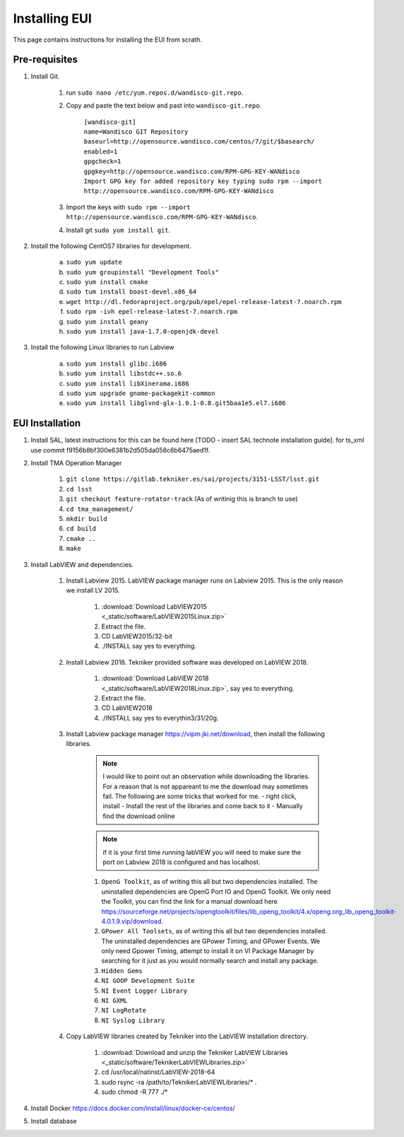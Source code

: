 **************
Installing EUI
**************

This page contains instructions for installing the EUI from scrath.

.. _eui-installation-prereqs:

Pre-requisites
==============
1. Install Git. 

	#. run ``sudo nano /etc/yum.repos.d/wandisco-git.repo``.
	#. Copy and paste the text below and past into ``wandisco-git.repo``.

		| ``[wandisco-git]`` 
		| ``name=Wandisco GIT Repository``
		| ``baseurl=http://opensource.wandisco.com/centos/7/git/$basearch/``
		| ``enabled=1``
		| ``gpgcheck=1``
		| ``gpgkey=http://opensource.wandisco.com/RPM-GPG-KEY-WANdisco``
		| ``Import GPG key for added repository key typing sudo rpm --import http://opensource.wandisco.com/RPM-GPG-KEY-WANdisco``

	#. Import the keys with ``sudo rpm --import http://opensource.wandisco.com/RPM-GPG-KEY-WANdisco``.
	#. Install git ``sudo yum install git``.

#. Install the following CentOS7 libraries for development.

	a. ``sudo yum update``
	#. ``sudo yum groupinstall "Development Tools"``
	#. ``sudo yum install cmake``
	#. ``sudo tum install boost-devel.x86_64``
	#. ``wget http://dl.fedoraproject.org/pub/epel/epel-release-latest-7.noarch.rpm``
	#. ``sudo rpm -ivh epel-release-latest-7.noarch.rpm``
	#. ``sudo yum install geany``
	#. ``sudo yum install java-1.7.0-openjdk-devel``

#. Install the following Linux libraries to run Labview

	a. ``sudo yum install glibc.i686``
	#. ``sudo yum install libstdc++.so.6``
	#. ``sudo yum install libXinerama.i686``
	#. ``sudo yum upgrade gnome-packagekit-common``
	#. ``sudo yum install libglvnd-glx-1.0.1-0.8.git5baa1e5.el7.i686``

.. _eui-installation:

EUI Installation
================
#. Install SAL, latest instructions for this can be found here [TODO - insert SAL technote installation guide]. for ts_xml use commit f9156b8bf300e6381b2d505da058c6b6475aed1f.


#. Install TMA Operation Manager
	
	#. ``git clone https://gitlab.tekniker.es/sai/projects/3151-LSST/lsst.git``
	#. ``cd lsst``
	#. ``git checkout feature-rotator-track`` (As of writinig this is branch to use)
	#. ``cd tma_management/``
	#. ``mkdir build``
	#. ``cd build``
	#. ``cmake ..``
	#. ``make``

#. Install LabVIEW and dependencies.

	#. Install Labview 2015. LabVIEW package manager runs on Labview 2015. This is the only reason we install LV 2015.

		#. :download:`Download LabVIEW2015 <_static/software/LabVIEW2015Linux.zip>`
		#. Extract the file.
		#. CD LabVIEW2015/32-bit 
		#. ./INSTALL say yes to everything.

	#. Install Labview 2018. Tekniker provided software was developed on LabVIEW 2018.

		#. :download:`Download LabVIEW 2018 <_static/software/LabVIEW2018Linux.zip>`, say yes to everything.
		#. Extract the file.
		#. CD LabVIEW2018 
		#. ./INSTALL say yes to everythin3/31/20g.

	#. Install Labview package manager https://vipm.jki.net/download, then install the following libraries. 

		.. note::
			I would like to point out an observation while downloading the libraries. For a reason that is not appareant to me the download may sometimes fail. The following are some tricks that worked for me.
			- right click, install
			- Install the rest of the libraries and come back to it
		 	- Manually find the download online

		.. note::
			 if it is your first time running labVIEW you will need to make sure the port on Labview 2018 is configured and has localhost.

		#. ``OpenG Toolkit``, as of writing this all but two dependencies installed. The uninstalled dependencies are OpenG Port IO and OpenG Toolkit. We only need the Toolkit, you can find the link for a manual download here https://sourceforge.net/projects/opengtoolkit/files/lib_openg_toolkit/4.x/openg.org_lib_openg_toolkit-4.0.1.9.vip/download. 
		#. ``GPower All Toolsets``, as of writing this all but two dependencies installed. The uninstalled dependencies are GPower Timing, and GPower Events. We only need Gpower Timing, attempt to install it on VI Package Manager by searching for it just as you would normally search and install any package. 
		#. ``Hidden Gems``
		#. ``NI GOOP Development Suite``
		#. ``NI Event Logger Library``
		#. ``NI GXML``
		#. ``NI LogRotate``
		#. ``NI Syslog Library``

	#. Copy LabVIEW libraries created by Tekniker into the LabVIEW installation directory.

		1. :download:`Download and unzip the Tekniker LabVIEW Libraries <_static/software/TeknikerLabVIEWLibraries.zip>`
		#. cd /usr/local/natinst/LabVIEW-2018-64
		#. sudo rsync -ra /path/to/TeknikerLabVIEWLibraries/* . 
		#. sudo chmod -R 777 ./*

#. Install Docker https://docs.docker.com/install/linux/docker-ce/centos/

#. Install database		

